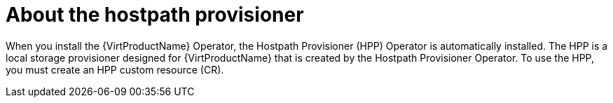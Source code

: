 // Module included in the following assemblies:
//


:_content-type: CONCEPT
[id="virt-about-hostpath-provisioner_{context}"]
= About the hostpath provisioner

When you install the {VirtProductName} Operator, the Hostpath Provisioner (HPP) Operator is automatically installed. The HPP is a local storage provisioner designed for {VirtProductName} that is created by the Hostpath Provisioner Operator. To use the HPP, you must create an HPP custom resource (CR).


